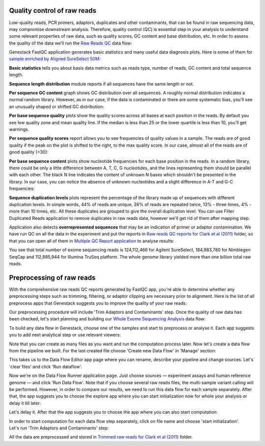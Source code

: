 Quality control of raw reads
****************************

Low-quality reads, PCR primers, adaptors, duplicates and other contaminants,
that can be found in raw sequencing data, may compromise downstream analysis.
Therefore, quality control (QC) is essential step in your analysis to
understand some relevant properties of raw data, such as quality scores, GC
content and base distribution, etc. In order to assess the quality of the
data we'll run the `Raw Reads QC`_ data flow:

.. youtube:: https://www.youtube.com/watch?v=pBoCPytRf68

Genestack FastQC application generates basic statistics and many useful data
diagnosis plots. Here is some of them for `sample enriched by Aligned
SureSelect 50M`_:

|WES_FastQC_report|

**Basic statistics** tells you about basis data metrics such as reads type,
number of reads, GC content and total sequence length.

**Sequence length distribution** module reports if all sequences have the
same length or not.

**Per sequence GC content** graph shows GC distribution over all sequences. A
roughly normal distribution indicates a normal random library. However, as in
our case, if the data is contaminated or there are some systematic bias,
you'll see an unusually shaped or shifted GC distribution:

|WES_per_sequnce_GC_content|

**Per base sequence quality** plots show the quality scores across all bases
at each position in the reads. By default you see low quality zone and mean
quality line. If the median is less than 25 or the lower quartile is less
than 10, you'll get warnings.

|WES_per_base_sequence_quality|

**Per sequence quality scores** report allows you to see frequencies of
quality values in a sample. The reads are of good quality if the peak on the
plot is shifted to the right, to the max quality score. In our case, almost
all of the reads are of good quality (>30):

|WES_per_sequence_quality_scores|

**Per base sequence content** plots show nucleotide frequencies for each base
position in the reads. In a random library, there could be only a little
difference between A, T, C, G nucleotides, and the lines representing them
should be parallel with each other. The black N line indicates the content of
unknown N bases which shouldn't be presented in the library. In our case, you
can notice the absence of unknown nucleotides and a slight difference in A-T
and G-C frequencies:

|WES_per_base_sequence_content|

**Sequence duplication levels** plots represent the percentage of the library
made up of sequences with different duplication levels. In simple words, 44%
of reads are unique, 26% of reads are repeated twice, 13% - three times, 4% -
more than 10 times, etc. All these duplicates are grouped to give the overall
duplication level. You can use Filter Duplicated Reads application to remove
duplicates in raw reads data, however we'll get rid of them after mapping step.

|WES_sequence_duplication_levels|

Application also detects **overrepresented sequences** that may be an
indication of primer or adaptor contamination. We have run QC on all the data
in the experiment and put the reports in `Raw reads QC reports for Clark et al
(2011)`_ folder, so that you can open all of them in `Multiple QC Report
application`_ to analyse results:

|WES_Multiple_Raw|

You see that total number of exome sequencing reads is 124,112,466 for
Agilent SureSelect, 184,983,780 for Nimblegen SeqCap and 112,885,944 for
Illumina TruSeq platform. The whole genome library yielded more than one
billion total raw reads.

Preprocessing of raw reads
**************************

With the comprehensive raw reads QC reports generated by FastQC app, you're
able to determine whether any preprocessing steps such as trimming, filtering,
or adaptor clipping are necessary prior to alignment. Here is the list of all
preprocess apps that Genestack suggests you to improve the quality of your
raw reads:

|WES_preprocess_apps|

Our preprocessing procedure will include 'Trim Adaptors and Contaminants'
step. Once the quality of raw data has been checked, let's start planning and
building our `Whole Exome Sequencing Analysis`_ data flow:

.. youtube:: https://www.youtube.com/watch?v=5hOGxZWwiWU

To build any data flow in Genestack, choose one of the samples and start to
preprocess or analyse it. Each app suggests you to add next analytical step
or use relevant viewers:

|WES_data_flow|

Note that you can create as many files as you want and run the computation
process later. Now let's create a data flow from the pipeline we built. For
the last created file choose 'Create new Data Flow' in 'Manage' section:

|WES_create_df|

This takes us to the Data Flow Editor app page where you can rename, describe
your pipeline and change sources. Let's 'clear files' and click 'Run dataflow'.

|WES_run_dataflow|

Now we're on the Data Flow Runner application page. Just choose sources —
experiment assays and human reference genome — and click 'Run Data Flow'. Note
that if you choose several raw reads files, the multi-sample variant calling
will be performed. However, in order to compare our results, we need to run
this data flow for each sample separately. After that, the app suggests you
to choose the explore app where you can start initialization now for whole
your analysis or delay it till later:

|WES_start_initialization|

Let's delay it. After that the app suggests you to choose the app where you
can also start computation:

|WES_view_apps|

In order to start computation for each data flow step separately, click on
file name and choose 'start initialization'. Let's run 'Trim Adaptors and
Contaminants' step:

|WES_start_preprocess|

All the data are preprocessed and stored in `Trimmed raw reads for Clark et
al (2011)`_ folder.

.. |WES_FastQC_report| image:: images/WES_FastQC_report1.png
.. |WES_per_sequnce_GC_content| image:: images/WES_per_sequnce_GC_content.png
.. |WES_per_base_sequence_quality| image:: images/WES_per_base_sequence_quality.png
.. |WES_per_sequence_quality_scores| image:: images/WES_per_sequence_quality_scores.png
.. |WES_per_base_sequence_content| image:: images/WES_per_base_sequence_content.png
.. |WES_sequence_duplication_levels| image:: images/WES_sequence_duplication_levels.png
.. |WES_Multiple_Raw| image:: images/WES_Multiple_Raw.png
.. |WES_preprocess_apps| image:: images/WES_preprocess_apps.png
.. |WES_data_flow| image:: images/WES_data_flow_.png
.. |WES_create_df| image:: images/WES_create_df.png
.. |WES_run_dataflow| image:: images/WES_run_dataflow.png
.. |WES_start_initialization| image:: images/WES_start_initialization-copy.png
.. |WES_view_apps| image:: images/WES_view_apps.png
.. |WES_start_preprocess| image:: images/WES_start_preprocess.png
.. _Raw Reads QC: https://platform.genestack.org/endpoint/application/run/genestack/dataflowrunner?a=GSF969011&action=createFromSources
.. _sample enriched by Aligned SureSelect 50M: https://platform.genestack.org/endpoint/application/run/genestack/fastqc-report?a=GSF970289&action=viewFile
.. _Raw reads QC reports for Clark et al (2011): https://platform.genestack.org/endpoint/application/run/genestack/filebrowser?a=GSF970288&action=viewFile
.. _Multiple QC Report application: https://platform.genestack.org/endpoint/application/run/genestack/multiple-qc-plotter?a=GSF999102&action=viewFile
.. _Whole Exome Sequencing Analysis: https://platform.genestack.org/endpoint/application/run/genestack/dataflowrunner?a=GSF999236&action=createFromSources
.. _Trimmed raw reads for Clark et al (2011): https://platform.genestack.org/endpoint/application/run/genestack/filebrowser?a=GSF971384&action=viewFile&page=1
